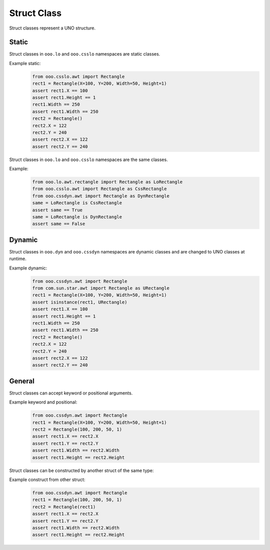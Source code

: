 ============
Struct Class
============

Struct classes represent a UNO structure.

Static
======

Struct classes in ``ooo.lo`` and ``ooo.csslo`` namespaces are static classes.

Example static:
    .. code-block:: python

        from ooo.csslo.awt import Rectangle
        rect1 = Rectangle(X=100, Y=200, Width=50, Height=1)
        assert rect1.X == 100
        assert rect1.Height == 1
        rect1.Width == 250
        assert rect1.Width == 250
        rect2 = Rectangle()
        rect2.X = 122
        rect2.Y = 240
        assert rect2.X == 122
        assert rect2.Y == 240

Struct classes in ``ooo.lo`` and ``ooo.csslo`` namespaces are the same classes.

Example:
    .. code-block:: python

        from ooo.lo.awt.rectangle import Rectangle as LoRectangle
        from ooo.csslo.awt import Rectangle as CssRectangle
        from ooo.cssdyn.awt import Rectangle as DynRectangle
        same = LoRectangle is CssRectangle
        assert same == True
        same = LoRectangle is DynRectangle
        assert same == False

Dynamic
=======


Struct classes in ``ooo.dyn`` and ``ooo.cssdyn`` namespaces are dynamic classes
and are changed to UNO classes at runtime.

Example dynamic:
    .. code-block:: python

        from ooo.cssdyn.awt import Rectangle
        from com.sun.star.awt import Rectangle as URectangle
        rect1 = Rectangle(X=100, Y=200, Width=50, Height=1)
        assert isinstance(rect1, URectangle)
        assert rect1.X == 100
        assert rect1.Height == 1
        rect1.Width == 250
        assert rect1.Width == 250
        rect2 = Rectangle()
        rect2.X = 122
        rect2.Y = 240
        assert rect2.X == 122
        assert rect2.Y == 240

General
=======

Struct classes can accept keyword or positional arguments.

Example keyword and positional:
    .. code-block:: python

        from ooo.cssdyn.awt import Rectangle
        rect1 = Rectangle(X=100, Y=200, Width=50, Height=1)
        rect2 = Rectangle(100, 200, 50, 1)
        assert rect1.X == rect2.X
        assert rect1.Y == rect2.Y
        assert rect1.Width == rect2.Width
        assert rect1.Height == rect2.Height

Struct classes can be constructed by another struct of the same type:

Example construct from other struct:
    .. code-block:: python

        from ooo.cssdyn.awt import Rectangle
        rect1 = Rectangle(100, 200, 50, 1)
        rect2 = Rectangle(rect1)
        assert rect1.X == rect2.X
        assert rect1.Y == rect2.Y
        assert rect1.Width == rect2.Width
        assert rect1.Height == rect2.Height